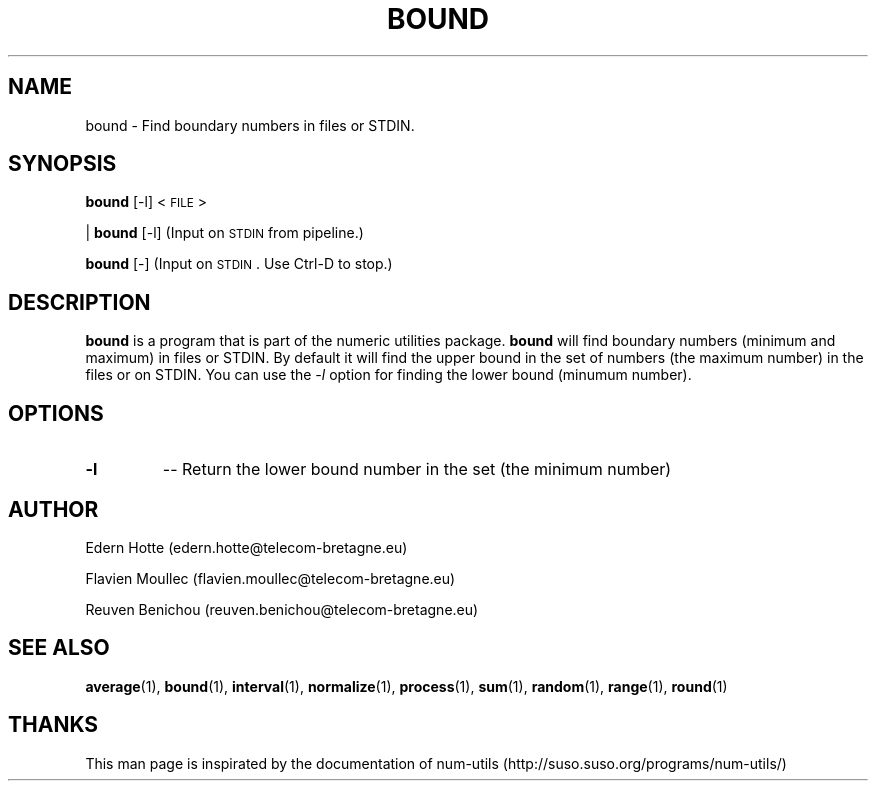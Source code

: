 
.\"
.TH BOUND 1 "February,2011" "" "man page"
.SH NAME
bound \- Find boundary numbers in files or STDIN.
.SH SYNOPSIS
\&\fBbound\fR [\-l] <\s-1FILE\s0>
.PP
| \fBbound\fR [\-l]     (Input on \s-1STDIN\s0 from pipeline.)
.PP
\&\fBbound\fR [\-]       (Input on \s-1STDIN\s0.  Use Ctrl-D to stop.)
.SH DESCRIPTION
.B bound
is a program that is part of the numeric utilities package.
.B bound 
will find boundary numbers (minimum and maximum) in files or STDIN. By default it 
will find the upper bound in the set of numbers (the maximum number) in the files or on STDIN. 
You can use the 
.I -l 
option for finding the lower bound (minumum number).
.SH OPTIONS
.TP
.B \-l
-- Return the lower bound number in the set  (the minimum number)
.SH AUTHOR
.PP
Edern Hotte (edern.hotte@telecom-bretagne.eu)
.PP
Flavien Moullec (flavien.moullec@telecom-bretagne.eu)
.PP
Reuven Benichou (reuven.benichou@telecom-bretagne.eu)
.SH SEE ALSO
\&\fBaverage\fR\|(1), \fBbound\fR\|(1), \fBinterval\fR\|(1), \fBnormalize\fR\|(1), \fBprocess\fR\|(1), \fBsum\fR\|(1), \fBrandom\fR\|(1), \fBrange\fR\|(1), \fBround\fR\|(1)
.SH THANKS
This man page is inspirated by the documentation of num-utils (http://suso.suso.org/programs/num-utils/) 

